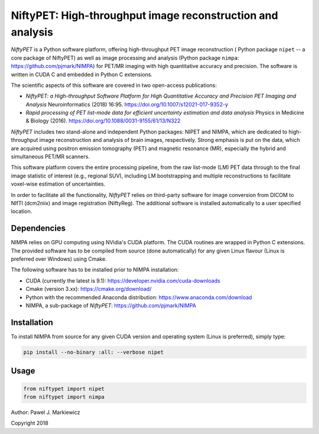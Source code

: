===========================================================
NiftyPET: High-throughput image reconstruction and analysis
===========================================================

*NiftyPET* is a Python software platform, offering high-throughput PET image reconstruction ( Python package ``nipet`` -- a core package of NiftyPET) as well as image processing and analysis (Python package ``nimpa``: https://github.com/pjmark/NIMPA) for PET/MR imaging with high quantitative accuracy and precision. The software is written in CUDA C and embedded in Python C extensions.

The scientific aspects of this software are covered in two open-access publications:

* *NiftyPET: a High-throughput Software Platform for High Quantitative Accuracy and Precision PET Imaging and Analysis* Neuroinformatics (2018) 16:95. https://doi.org/10.1007/s12021-017-9352-y

* *Rapid processing of PET list-mode data for efficient uncertainty estimation and data analysis* Physics in Medicine & Biology (2016). https://doi.org/10.1088/0031-9155/61/13/N322

*NiftyPET* includes two stand-alone and independent Python packages: NIPET and NIMPA, which are dedicated to high-throughput image reconstruction and analysis of brain images, respectively.  Strong emphasis is put on the data, which are acquired using positron emission tomography (PET) and magnetic resonance (MR), especially the hybrid and simultaneous PET/MR scanners.  

This software platform covers the entire processing pipeline, from the raw list-mode (LM) PET data through to the final image statistic of interest (e.g., regional SUV), including LM bootstrapping and multiple reconstructions to facilitate voxel-wise estimation of uncertainties.

In order to facilitate all the functionality, *NiftyPET* relies on third-party software for image conversion from DICOM to NIfTI (dcm2niix) and image registration (NiftyReg).  The additional software is installed automatically to a user specified location.


Dependencies
------------

NIMPA relies on GPU computing using NVidia's CUDA platform.  The CUDA routines are wrapped in Python C extensions.  The provided software has to be compiled from source (done automatically) for any given Linux flavour (Linux is preferred over Windows) using Cmake.

The following software has to be installed prior to NIMPA installation:

* CUDA (currently the latest is 9.1): https://developer.nvidia.com/cuda-downloads

* Cmake (version 3.xx): https://cmake.org/download/

* Python with the recommended Anaconda distribution: https://www.anaconda.com/download

* NIMPA, a sub-package of *NiftyPET*: https://github.com/pjmark/NIMPA


Installation
------------

To install NIMPA from source for any given CUDA version and operating system (Linux is preferred), simply type:

.. code-block:: bash

  pip install --no-binary :all: --verbose nipet 
  

Usage
-----

.. code-block:: python

  from niftypet import nipet
  from niftypet import nimpa



Author: Pawel J. Markiewicz

Copyright 2018